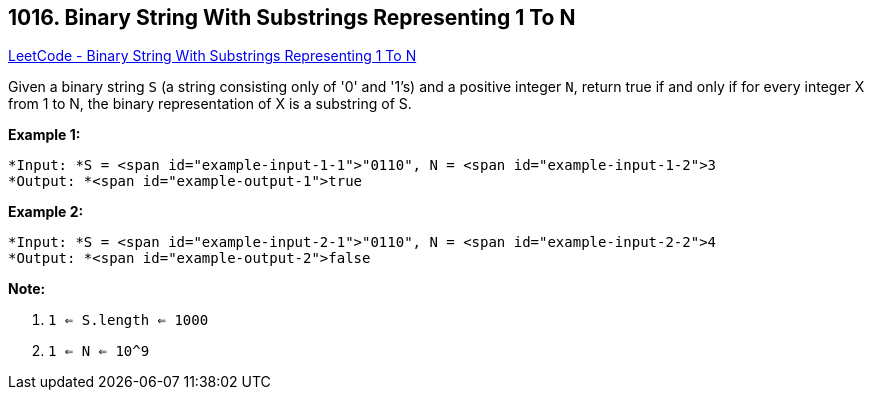 == 1016. Binary String With Substrings Representing 1 To N

https://leetcode.com/problems/binary-string-with-substrings-representing-1-to-n/[LeetCode - Binary String With Substrings Representing 1 To N]

Given a binary string `S` (a string consisting only of '0' and '1's) and a positive integer `N`, return true if and only if for every integer X from 1 to N, the binary representation of X is a substring of S.

 

*Example 1:*

[subs="verbatim,quotes"]
----
*Input: *S = <span id="example-input-1-1">"0110", N = <span id="example-input-1-2">3
*Output: *<span id="example-output-1">true
----

*Example 2:*

[subs="verbatim,quotes"]
----
*Input: *S = <span id="example-input-2-1">"0110", N = <span id="example-input-2-2">4
*Output: *<span id="example-output-2">false
----

 

*Note:*


. `1 <= S.length <= 1000`
. `1 <= N <= 10^9`


